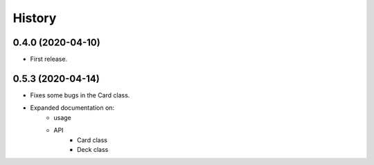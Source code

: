 =======
History
=======


0.4.0 (2020-04-10)
------------------

* First release.


0.5.3 (2020-04-14)
------------------

* Fixes some bugs in the Card class.

* Expanded documentation on:
    - usage
    - API
        * Card class
        * Deck class